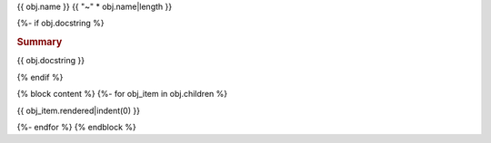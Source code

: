 {{ obj.name }}
{{ "~" * obj.name|length }}

{%- if obj.docstring %}

.. rubric:: Summary

{{ obj.docstring }}

{% endif %}

.. py:module:: {{ obj.name }}

{% block content %}
{%- for obj_item in obj.children %}

{{ obj_item.rendered|indent(0) }}

{%- endfor %}
{% endblock %}

